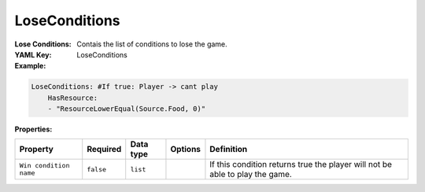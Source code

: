 .. _yaml-forwardmodel-lose-conditions:

LoseConditions
===========

:Lose Conditions: Contais the list of conditions to lose the game.

:YAML Key: LoseConditions

:Example:
.. code-block:: yaml

    LoseConditions: #If true: Player -> cant play
        HasResource:
        - "ResourceLowerEqual(Source.Food, 0)"

:Properties:

.. list-table::

   * - **Property**
     - **Required**
     - **Data type**
     - **Options**
     - **Definition**
   * - ``Win condition name``
     - ``false``
     - ``list``
     - 
     - If this condition returns true the player will not be able to play the game.
